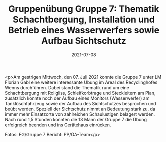 #+TITLE: Gruppenübung Gruppe 7: Thematik Schachtbergung, Installation und Betrieb eines Wasserwerfers sowie Aufbau Sichtschutz
#+DATE: 2021-07-08
#+FACEBOOK_URL: https://facebook.com/ffwenns/posts/5840800232661720

<p>Am gestrigen Mittwoch, den 07. Juli 2021 konnte die Gruppe 7 unter LM Florian Gabl eine weitere interessante Übung im Areal des Recyclinghofes Wenns durchführen. 
Dabei stand die Thematik rund um eine Schachtbergung mit Rollgliss, Schleifkorbtrage und Steckleitern am Plan, zusätzlich konnte noch der Aufbau eines Monitors (Wasserwerfer) am Tanklöschfahrzeug sowie der Aufbau des Sichtschutzes besprochen und beübt werden. 
Speziell der Sichtschutz nimmt an Bedeutung stark zu, da immer mehr Einsatzorte von zahlreichen Schaulustigen belagert werden. 
Nach rund 1,5 Stunden konnten die 13 Mann der Gruppe 7 die Übung erfolgreich beenden und ins Gerätehaus einrücken. 

Fotos: FG/Gruppe 7
Bericht: PP/ÖA-Team</p>
